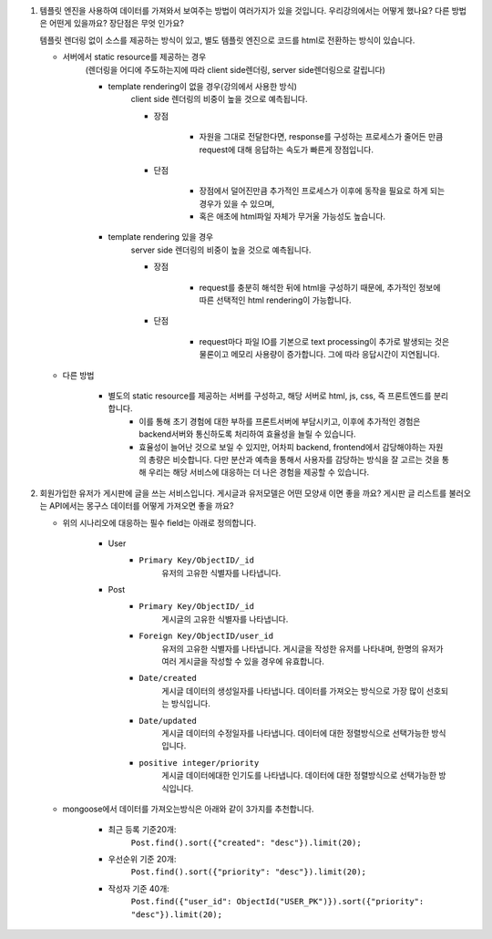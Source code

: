 1. 템플릿 엔진을 사용하여 데이터를 가져와서 보여주는 방법이 여러가지가 있을 것입니다. 우리강의에서는 어떻게 했나요? 다른 방법은 어떤게 있을까요? 장단점은 무엇 인가요?

   템플릿 렌더링 없이 소스를 제공하는 방식이 있고, 별도 템플릿 엔진으로 코드를 html로 전환하는 방식이 있습니다.

   - 서버에서 static resource를 제공하는 경우
      (렌더링을 어디에 주도하는지에 따라 client side렌더링, server side렌더링으로 갈립니다)

      - template rendering이 없을 경우(강의에서 사용한 방식)
         client side 렌더링의 비중이 높을 것으로 예측됩니다.

         - 장점

            - 자원을 그대로 전달한다면, response를 구성하는 프로세스가 줄어든 만큼 request에 대해 응답하는 속도가 빠른게 장점입니다.

         - 단점

            - 장점에서 덜어진만큼 추가적인 프로세스가 이후에 동작을 필요로 하게 되는 경우가 있을 수 있으며,
            - 혹은 애초에 html파일 자체가 무거울 가능성도 높습니다.

      - template rendering 있을 경우
         server side 렌더링의 비중이 높을 것으로 예측됩니다.

         - 장점

            - request를 충분히 해석한 뒤에 html을 구성하기 때문에, 추가적인 정보에 따른 선택적인 html rendering이 가능합니다.

         - 단점

            - request마다 파일 IO를 기본으로 text processing이 추가로 발생되는 것은 물론이고 메모리 사용량이 증가합니다. 그에 따라 응답시간이 지연됩니다.

   - 다른 방법

      - 별도의 static resource를 제공하는 서버를 구성하고, 해당 서버로 html, js, css, 즉 프론트엔드를 분리합니다.
         - 이를 통해 초기 경험에 대한 부하를 프론트서버에 부담시키고, 이후에 추가적인 경험은 backend서버와 통신하도록 처리하여 효율성을 늘릴 수 있습니다.
         - 효율성이 늘어난 것으로 보일 수 있지만, 어차피 backend, frontend에서 감당해야하는 자원의 총량은 비슷합니다. 다만 분산과 예측을 통해서 사용자를 감당하는 방식을 잘 고르는 것을 통해 우리는 해당 서비스에 대응하는 더 나은 경험을 제공할 수 있습니다.


2. 회원가입한 유저가 게시판에 글을 쓰는 서비스입니다. 게시글과 유저모델은 어떤 모양새 이면 좋을 까요? 게시판 글 리스트를 불러오는 API에서는 몽구스 데이터를 어떻게 가져오면 좋을 까요?

   - 위의 시나리오에 대응하는 필수 field는 아래로 정의합니다.

      - User
         - ``Primary Key/ObjectID/_id``
            유저의 고유한 식별자를 나타냅니다.

      - Post
         - ``Primary Key/ObjectID/_id``
            게시글의 고유한 식별자를 나타냅니다.
         - ``Foreign Key/ObjectID/user_id``
            유저의 고유한 식별자를 나타냅니다.
            게시글을 작성한 유저를 나타내며, 한명의 유저가 여러 게시글을 작성할 수 있을 경우에 유효합니다.
         - ``Date/created``
            게시글 데이터의 생성일자를 나타냅니다.
            데이터를 가져오는 방식으로 가장 많이 선호되는 방식입니다.
         - ``Date/updated``
            게시글 데이터의 수정일자를 나타냅니다.
            데이터에 대한 정렬방식으로 선택가능한 방식입니다.
         - ``positive integer/priority``
            게시글 데이터에대한 인기도를 나타냅니다.
            데이터에 대한 정렬방식으로 선택가능한 방식입니다.

   - mongoose에서 데이터를 가져오는방식은 아래와 같이 3가지를 추천합니다.

      - 최근 등록 기준20개:
         ``Post.find().sort({"created": "desc"}).limit(20);``

      - 우선순위 기준 20개:
         ``Post.find().sort({"priority": "desc"}).limit(20);``

      - 작성자 기준 40개:
         ``Post.find({"user_id": ObjectId("USER_PK")}).sort({"priority": "desc"}).limit(20);``

